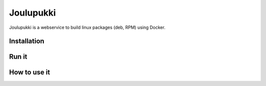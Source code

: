 ==========
Joulupukki
==========


Joulupukki is a webservice to build linux packages (deb, RPM) using Docker.




Installation
============





Run it
======



How to use it
=============
